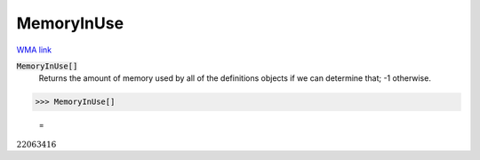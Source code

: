 MemoryInUse
===========

`WMA link <https://reference.wolfram.com/language/ref/MemoryInUse.html>`_


:code:`MemoryInUse[]`
    Returns the amount of memory used by all of the definitions objects if we can determine that; -1 otherwise.





>>> MemoryInUse[]

    =
:math:`22063416`


